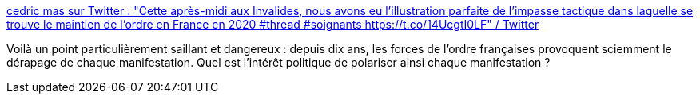 :jbake-type: post
:jbake-status: published
:jbake-title: cedric mas sur Twitter : "Cette après-midi aux Invalides, nous avons eu l’illustration parfaite de l’impasse tactique dans laquelle se trouve le maintien de l’ordre en France en 2020 #thread #soignants https://t.co/14UcgtI0LF" / Twitter
:jbake-tags: police,france,politique,méthode,violence,_mois_juin,_année_2020
:jbake-date: 2020-06-17
:jbake-depth: ../
:jbake-uri: shaarli/1592395189000.adoc
:jbake-source: https://nicolas-delsaux.hd.free.fr/Shaarli?searchterm=https%3A%2F%2Ftwitter.com%2FCedricMas%2Fstatus%2F1273008301396148230&searchtags=police+france+politique+m%C3%A9thode+violence+_mois_juin+_ann%C3%A9e_2020
:jbake-style: shaarli

https://twitter.com/CedricMas/status/1273008301396148230[cedric mas sur Twitter : "Cette après-midi aux Invalides, nous avons eu l’illustration parfaite de l’impasse tactique dans laquelle se trouve le maintien de l’ordre en France en 2020 #thread #soignants https://t.co/14UcgtI0LF" / Twitter]

Voilà un point particulièrement saillant et dangereux : depuis dix ans, les forces de l'ordre françaises provoquent sciemment le dérapage de chaque manifestation. Quel est l'intérêt politique de polariser ainsi chaque manifestation ?
